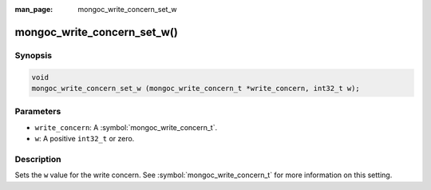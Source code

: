 :man_page: mongoc_write_concern_set_w

mongoc_write_concern_set_w()
============================

Synopsis
--------

.. code-block:: c

  void
  mongoc_write_concern_set_w (mongoc_write_concern_t *write_concern, int32_t w);

Parameters
----------

* ``write_concern``: A :symbol:`mongoc_write_concern_t`.
* ``w``: A positive ``int32_t`` or zero.

Description
-----------

Sets the ``w`` value for the write concern. See :symbol:`mongoc_write_concern_t` for more information on this setting.

